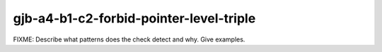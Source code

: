 .. title:: clang-tidy - gjb-a4-b1-c2-forbid-pointer-level-triple

gjb-a4-b1-c2-forbid-pointer-level-triple
========================================

FIXME: Describe what patterns does the check detect and why. Give examples.
